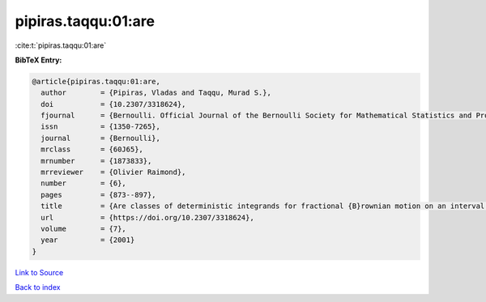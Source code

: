 pipiras.taqqu:01:are
====================

:cite:t:`pipiras.taqqu:01:are`

**BibTeX Entry:**

.. code-block:: bibtex

   @article{pipiras.taqqu:01:are,
     author        = {Pipiras, Vladas and Taqqu, Murad S.},
     doi           = {10.2307/3318624},
     fjournal      = {Bernoulli. Official Journal of the Bernoulli Society for Mathematical Statistics and Probability},
     issn          = {1350-7265},
     journal       = {Bernoulli},
     mrclass       = {60J65},
     mrnumber      = {1873833},
     mrreviewer    = {Olivier Raimond},
     number        = {6},
     pages         = {873--897},
     title         = {Are classes of deterministic integrands for fractional {B}rownian motion on an interval complete?},
     url           = {https://doi.org/10.2307/3318624},
     volume        = {7},
     year          = {2001}
   }

`Link to Source <https://doi.org/10.2307/3318624},>`_


`Back to index <../By-Cite-Keys.html>`_
